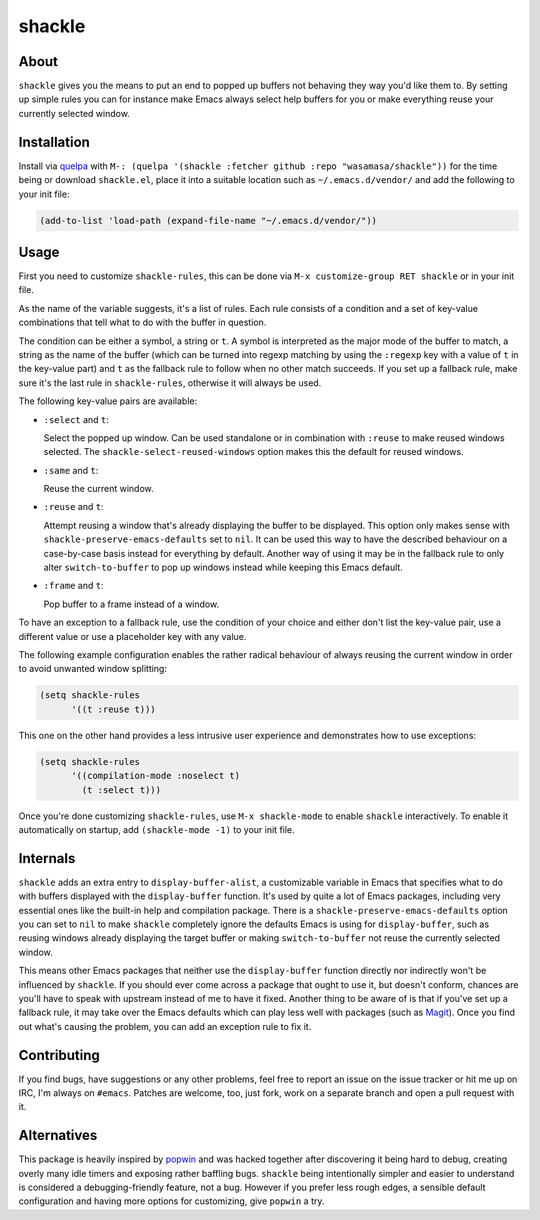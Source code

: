 shackle
=========

.. image:: https://raw.githubusercontent.com/wasamasa/shackle/regs/heads/master/img/shackle.gif

About
-----

``shackle`` gives you the means to put an end to popped up buffers not
behaving they way you'd like them to.  By setting up simple rules you
can for instance make Emacs always select help buffers for you or make
everything reuse your currently selected window.

Installation
------------

Install via `quelpa <https://github.com/quelpa/quelpa>`_ with ``M-:
(quelpa '(shackle :fetcher github :repo "wasamasa/shackle"))`` for the
time being or download ``shackle.el``, place it into a suitable
location such as ``~/.emacs.d/vendor/`` and add the following to your
init file:

.. code:: cl

    (add-to-list 'load-path (expand-file-name "~/.emacs.d/vendor/"))

Usage
--------------

First you need to customize ``shackle-rules``, this can be done via
``M-x customize-group RET shackle`` or in your init file.

As the name of the variable suggests, it's a list of rules.  Each rule
consists of a condition and a set of key-value combinations that tell
what to do with the buffer in question.

The condition can be either a symbol, a string or ``t``.  A symbol is
interpreted as the major mode of the buffer to match, a string as the
name of the buffer (which can be turned into regexp matching by using
the ``:regexp`` key with a value of ``t`` in the key-value part) and
``t`` as the fallback rule to follow when no other match succeeds.  If
you set up a fallback rule, make sure it's the last rule in
``shackle-rules``, otherwise it will always be used.

The following key-value pairs are available:

- ``:select`` and ``t``:

  Select the popped up window.  Can be used standalone or in
  combination with ``:reuse`` to make reused windows selected.  The
  ``shackle-select-reused-windows`` option makes this the default for
  reused windows.

- ``:same`` and ``t``:

  Reuse the current window.

- ``:reuse`` and ``t``:

  Attempt reusing a window that's already displaying the buffer to be
  displayed.  This option only makes sense with
  ``shackle-preserve-emacs-defaults`` set to ``nil``. It can be used
  this way to have the described behaviour on a case-by-case basis
  instead for everything by default.  Another way of using it may be
  in the fallback rule to only alter ``switch-to-buffer`` to pop up
  windows instead while keeping this Emacs default.

- ``:frame`` and ``t``:

  Pop buffer to a frame instead of a window.

To have an exception to a fallback rule, use the condition of your
choice and either don't list the key-value pair, use a different value
or use a placeholder key with any value.

The following example configuration enables the rather radical
behaviour of always reusing the current window in order to avoid
unwanted window splitting:

.. code:: cl

    (setq shackle-rules
          '((t :reuse t)))

This one on the other hand provides a less intrusive user experience
and demonstrates how to use exceptions:

.. code:: cl

    (setq shackle-rules
          '((compilation-mode :noselect t)
            (t :select t)))

Once you're done customizing ``shackle-rules``, use ``M-x
shackle-mode`` to enable ``shackle`` interactively.  To enable it
automatically on startup, add ``(shackle-mode -1)`` to your init file.

Internals
---------

``shackle`` adds an extra entry to ``display-buffer-alist``, a
customizable variable in Emacs that specifies what to do with buffers
displayed with the ``display-buffer`` function.  It's used by quite a
lot of Emacs packages, including very essential ones like the built-in
help and compilation package.  There is a
``shackle-preserve-emacs-defaults`` option you can set to ``nil`` to
make ``shackle`` completely ignore the defaults Emacs is using for
``display-buffer``, such as reusing windows already displaying the
target buffer or making ``switch-to-buffer`` not reuse the currently
selected window.

This means other Emacs packages that neither use the
``display-buffer`` function directly nor indirectly won't be
influenced by ``shackle``.  If you should ever come across a package
that ought to use it, but doesn't conform, chances are you'll have to
speak with upstream instead of me to have it fixed.  Another thing to
be aware of is that if you've set up a fallback rule, it may take over
the Emacs defaults which can play less well with packages (such as
`Magit <http://github.com/magit/magit>`_).  Once you find out what's
causing the problem, you can add an exception rule to fix it.

Contributing
------------

If you find bugs, have suggestions or any other problems, feel free to
report an issue on the issue tracker or hit me up on IRC, I'm always on
``#emacs``.  Patches are welcome, too, just fork, work on a separate
branch and open a pull request with it.

Alternatives
------------

This package is heavily inspired by `popwin
<https://github.com/m2ym/popwin-el>`_ and was hacked together after
discovering it being hard to debug, creating overly many idle timers
and exposing rather baffling bugs.  ``shackle`` being intentionally
simpler and easier to understand is considered a debugging-friendly
feature, not a bug.  However if you prefer less rough edges, a
sensible default configuration and having more options for
customizing, give ``popwin`` a try.
